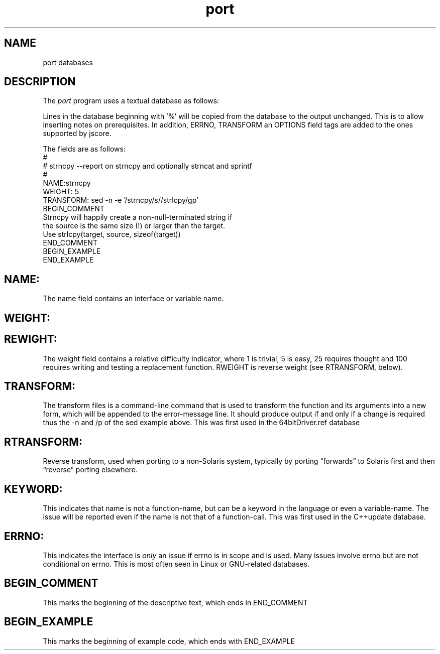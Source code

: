 ﻿.\"	@(#) port.4 
.\"
.TH port 4 "11 Aug 1906"
.AT 3
.SH NAME
port databases
.SH DESCRIPTION
The 
.I port
program uses a textual database as follows:
.PP
Lines in the database beginning with '%' will be copied from
the database to the output unchanged. This is to allow
inserting notes on prerequisites.
In addition, ERRNO, TRANSFORM an OPTIONS field tags are
added to the ones supported by jscore.

The fields are as follows:
.nf
.nj
#
# strncpy --report on strncpy and optionally strncat and sprintf
#
NAME:strncpy
WEIGHT: 5
TRANSFORM: sed -n -e '/strncpy/s//strlcpy/gp'
BEGIN_COMMENT
Strncpy will happily create a non-null-terminated string if
the source is the same size (!) or larger than the target.
Use strlcpy(target, source, sizeof(target))
END_COMMENT
BEGIN_EXAMPLE
END_EXAMPLE
.fi
.ju
.SH NAME:
The name field contains an interface or variable name.
.SH WEIGHT:
.SH REWIGHT:
The weight field contains a relative difficulty indicator,
where 1 is trivial, 5 is easy, 25 requires thought and
100 requires writing and testing a replacement function.
RWEIGHT is reverse weight (see RTRANSFORM, below).
.SH TRANSFORM:
The transform files is a command-line command that is used
to transform the function and its arguments into a
new form, which will be appended to the error-message line.
It should produce output if and only if a change is required
thus the -n and /p of the sed example above.
This was first used in the 64bitDriver.ref database
.SH RTRANSFORM:
Reverse transform, used when porting to a non-Solaris system,
typically by porting “forwards” to Solaris first and then
“reverse” porting elsewhere. 
.SH KEYWORD:
This indicates that name is not a function-name, but can
be a keyword in the language or even a variable-name.
The issue will be reported even if the name is not that
of a function-call. This was first used in the C++update
database.
.SH ERRNO:
This indicates the interface is
.I only 
an issue if errno
is in scope and is used. Many issues involve errno but
are not conditional on errno. This is most often seen in
Linux or GNU-related databases.
.SH BEGIN_COMMENT
This marks the beginning of the descriptive text, which ends
in END_COMMENT
.SH BEGIN_EXAMPLE
This marks the beginning of example code, which ends with END_EXAMPLE

